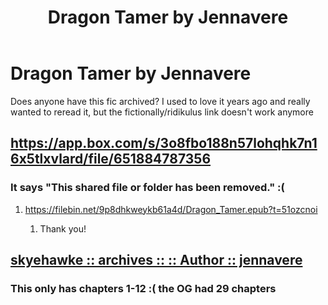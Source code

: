 #+TITLE: Dragon Tamer by Jennavere

* Dragon Tamer by Jennavere
:PROPERTIES:
:Author: kikaluz
:Score: 3
:DateUnix: 1608119542.0
:DateShort: 2020-Dec-16
:FlairText: Request
:END:
Does anyone have this fic archived? I used to love it years ago and really wanted to reread it, but the fictionally/ridikulus link doesn't work anymore


** [[https://app.box.com/s/3o8fbo188n57lohqhk7n16x5tlxvlard/file/651884787356]]
:PROPERTIES:
:Author: rek-lama
:Score: 2
:DateUnix: 1608141260.0
:DateShort: 2020-Dec-16
:END:

*** It says "This shared file or folder has been removed." :(
:PROPERTIES:
:Author: kikaluz
:Score: 1
:DateUnix: 1608143170.0
:DateShort: 2020-Dec-16
:END:

**** [[https://filebin.net/9p8dhkweykb61a4d/Dragon_Tamer.epub?t=51ozcnoi]]
:PROPERTIES:
:Author: rek-lama
:Score: 3
:DateUnix: 1608145293.0
:DateShort: 2020-Dec-16
:END:

***** Thank you!
:PROPERTIES:
:Author: kikaluz
:Score: 1
:DateUnix: 1608198740.0
:DateShort: 2020-Dec-17
:END:


** [[http://archive.skyehawke.com/authors.php?no=1007][skyehawke :: archives :: :: Author :: jennavere]]
:PROPERTIES:
:Author: maryfamilyresearch
:Score: 1
:DateUnix: 1608133271.0
:DateShort: 2020-Dec-16
:END:

*** This only has chapters 1-12 :( the OG had 29 chapters
:PROPERTIES:
:Author: kikaluz
:Score: 2
:DateUnix: 1608133829.0
:DateShort: 2020-Dec-16
:END:
